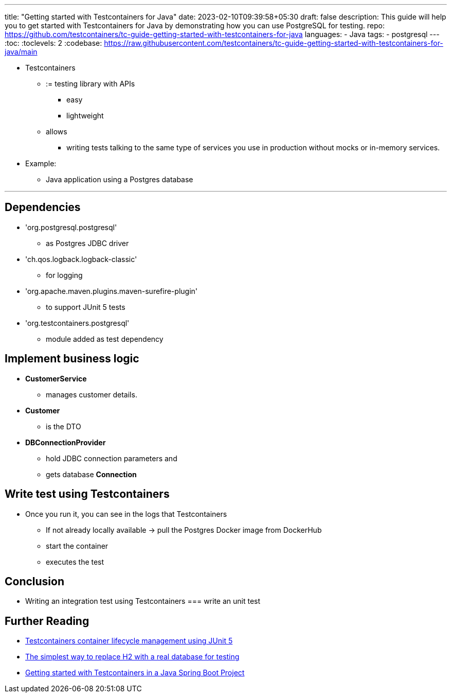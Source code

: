 ---
title: "Getting started with Testcontainers for Java"
date: 2023-02-10T09:39:58+05:30
draft: false
description: This guide will help you to get started with Testcontainers for Java by demonstrating how you can use PostgreSQL for testing.
repo: https://github.com/testcontainers/tc-guide-getting-started-with-testcontainers-for-java
languages:
  - Java
tags:
  - postgresql
---
:toc:
:toclevels: 2
:codebase: https://raw.githubusercontent.com/testcontainers/tc-guide-getting-started-with-testcontainers-for-java/main

* Testcontainers
  ** := testing library with APIs
    *** easy
    *** lightweight
  ** allows
    *** writing tests talking to the same type of services you use in production
without mocks or in-memory services.

* Example:
  ** Java application using a Postgres database

---

== Dependencies

* 'org.postgresql.postgresql'
  ** as Postgres JDBC driver
* 'ch.qos.logback.logback-classic'
  ** for logging
* 'org.apache.maven.plugins.maven-surefire-plugin'
  ** to support JUnit 5 tests
* 'org.testcontainers.postgresql'
  ** module added as test dependency


== Implement business logic

* *CustomerService*
  ** manages customer details.
* *Customer*
  ** is the DTO
* *DBConnectionProvider*
  ** hold JDBC connection parameters and
  ** gets database *Connection*


== Write test using Testcontainers

* Once you run it, you can see in the logs that Testcontainers
  ** If not already locally available -> pull the Postgres Docker image from DockerHub
  ** start the container
  ** executes the test


== Conclusion

* Writing an integration test using Testcontainers === write an unit test

== Further Reading
* https://testcontainers.com/guides/testcontainers-container-lifecycle/[Testcontainers container lifecycle management using JUnit 5]
* https://testcontainers.com/guides/replace-h2-with-real-database-for-testing/[The simplest way to replace H2 with a real database for testing]
* https://testcontainers.com/guides/testing-spring-boot-rest-api-using-testcontainers/[Getting started with Testcontainers in a Java Spring Boot Project]